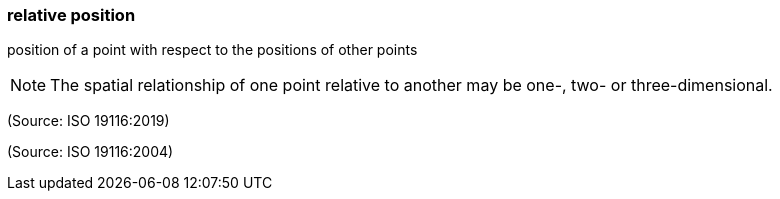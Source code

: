 === relative position

position of a point with respect to the positions of other points

NOTE: The spatial relationship of one point relative to another may be one-, two- or three-dimensional.

(Source: ISO 19116:2019)

(Source: ISO 19116:2004)

